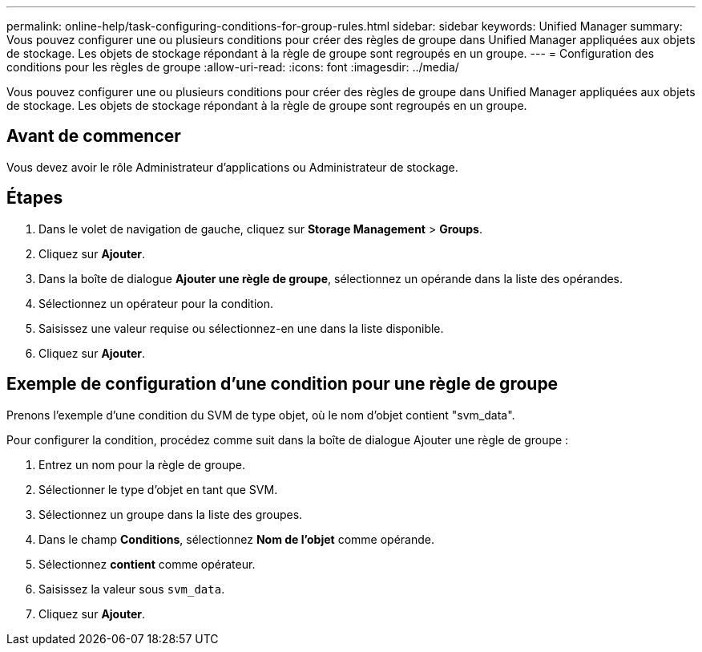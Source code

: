 ---
permalink: online-help/task-configuring-conditions-for-group-rules.html 
sidebar: sidebar 
keywords: Unified Manager 
summary: Vous pouvez configurer une ou plusieurs conditions pour créer des règles de groupe dans Unified Manager appliquées aux objets de stockage. Les objets de stockage répondant à la règle de groupe sont regroupés en un groupe. 
---
= Configuration des conditions pour les règles de groupe
:allow-uri-read: 
:icons: font
:imagesdir: ../media/


[role="lead"]
Vous pouvez configurer une ou plusieurs conditions pour créer des règles de groupe dans Unified Manager appliquées aux objets de stockage. Les objets de stockage répondant à la règle de groupe sont regroupés en un groupe.



== Avant de commencer

Vous devez avoir le rôle Administrateur d'applications ou Administrateur de stockage.



== Étapes

. Dans le volet de navigation de gauche, cliquez sur *Storage Management* > *Groups*.
. Cliquez sur *Ajouter*.
. Dans la boîte de dialogue *Ajouter une règle de groupe*, sélectionnez un opérande dans la liste des opérandes.
. Sélectionnez un opérateur pour la condition.
. Saisissez une valeur requise ou sélectionnez-en une dans la liste disponible.
. Cliquez sur *Ajouter*.




== Exemple de configuration d'une condition pour une règle de groupe

Prenons l'exemple d'une condition du SVM de type objet, où le nom d'objet contient "svm_data".

Pour configurer la condition, procédez comme suit dans la boîte de dialogue Ajouter une règle de groupe :

. Entrez un nom pour la règle de groupe.
. Sélectionner le type d'objet en tant que SVM.
. Sélectionnez un groupe dans la liste des groupes.
. Dans le champ *Conditions*, sélectionnez *Nom de l'objet* comme opérande.
. Sélectionnez *contient* comme opérateur.
. Saisissez la valeur sous `svm_data`.
. Cliquez sur *Ajouter*.

